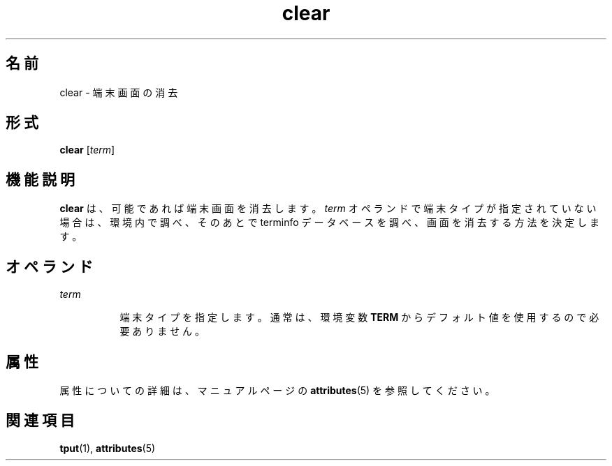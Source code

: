 '\" te
.\"  Copyright 1989 AT&T Copyright (c) 2002, Sun Microsystems, Inc. All Rights Reserved
.TH clear 1 "2002 年 7 月 12 日" "SunOS 5.11" "ユーザーコマンド"
.SH 名前
clear \- 端末画面の消去
.SH 形式
.LP
.nf
\fBclear\fR [\fIterm\fR]
.fi

.SH 機能説明
.sp
.LP
\fBclear\fR は、可能であれば端末画面を消去します。\fIterm\fR オペランドで端末タイプが指定されていない場合は、環境内で調べ、そのあとで terminfo データベースを調べ、画面を消去する方法を決定します。
.SH オペランド
.sp
.ne 2
.mk
.na
\fB\fIterm\fR\fR
.ad
.RS 8n
.rt  
端末タイプを指定します。通常は、環境変数 \fBTERM\fR からデフォルト値を使用するので必要ありません。
.RE

.SH 属性
.sp
.LP
属性についての詳細は、マニュアルページの \fBattributes\fR(5) を参照してください。
.sp

.sp
.TS
tab() box;
cw(2.75i) |cw(2.75i) 
lw(2.75i) |lw(2.75i) 
.
属性タイプ属性値
_
使用条件system/core-os
.TE

.SH 関連項目
.sp
.LP
\fBtput\fR(1), \fBattributes\fR(5)
